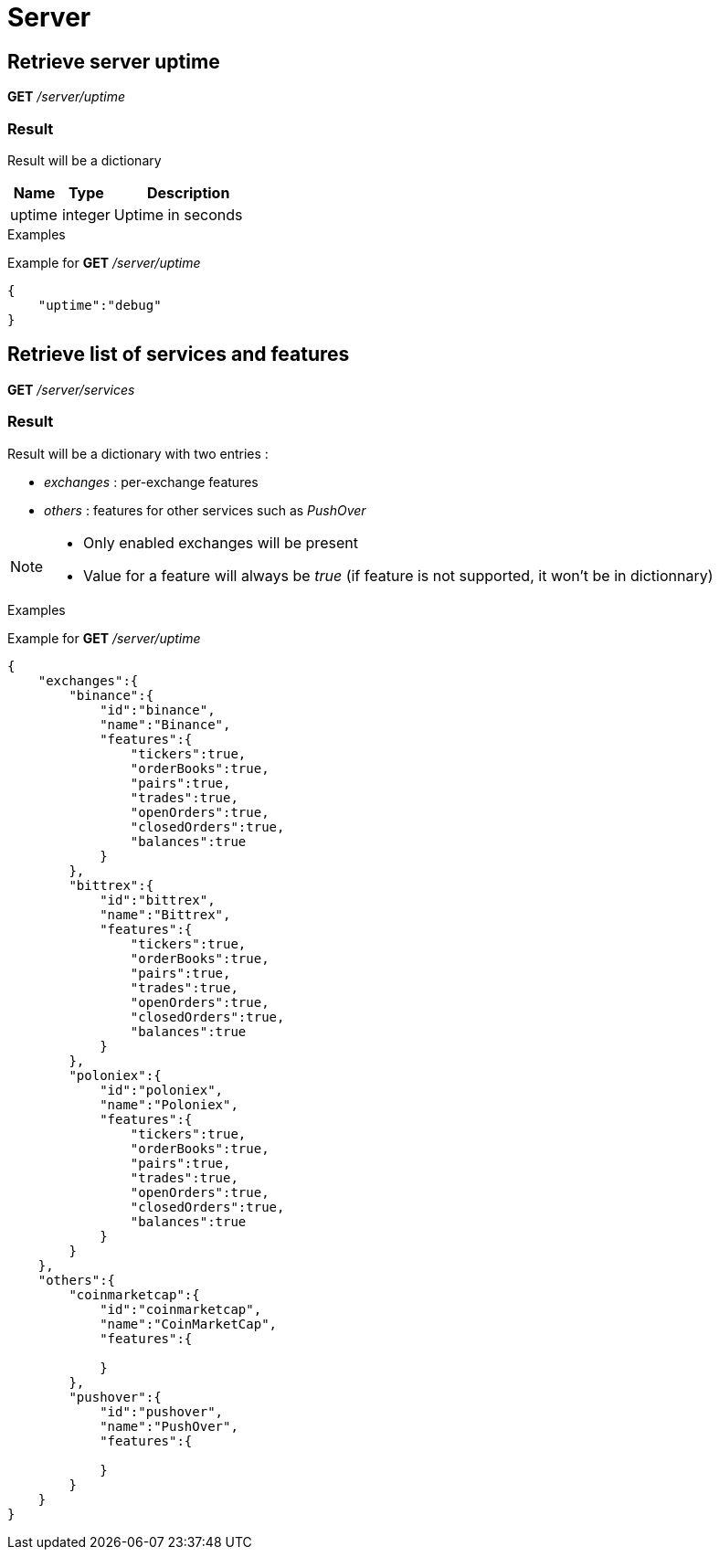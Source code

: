 = Server

== Retrieve server uptime

*GET* _/server/uptime_

=== Result

Result will be a dictionary

[cols="1,1a,3a", options="header"]
|===
|Name
|Type
|Description

|uptime
|integer
|Uptime in seconds

|===

.Examples

Example for *GET* _/server/uptime_

[source,json]
----
{
    "uptime":"debug"
}
----

== Retrieve list of services and features

*GET* _/server/services_

=== Result

Result will be a dictionary with two entries :

* _exchanges_ : per-exchange features
* _others_ : features for other services such as _PushOver_

[NOTE]
====
* Only enabled exchanges will be present
* Value for a feature will always be _true_ (if feature is not supported, it won't be in dictionnary)
====

.Examples

Example for *GET* _/server/uptime_

[source,json]
----
{
    "exchanges":{
        "binance":{
            "id":"binance",
            "name":"Binance",
            "features":{
                "tickers":true,
                "orderBooks":true,
                "pairs":true,
                "trades":true,
                "openOrders":true,
                "closedOrders":true,
                "balances":true
            }
        },
        "bittrex":{
            "id":"bittrex",
            "name":"Bittrex",
            "features":{
                "tickers":true,
                "orderBooks":true,
                "pairs":true,
                "trades":true,
                "openOrders":true,
                "closedOrders":true,
                "balances":true
            }
        },
        "poloniex":{
            "id":"poloniex",
            "name":"Poloniex",
            "features":{
                "tickers":true,
                "orderBooks":true,
                "pairs":true,
                "trades":true,
                "openOrders":true,
                "closedOrders":true,
                "balances":true
            }
        }
    },
    "others":{
        "coinmarketcap":{
            "id":"coinmarketcap",
            "name":"CoinMarketCap",
            "features":{

            }
        },
        "pushover":{
            "id":"pushover",
            "name":"PushOver",
            "features":{

            }
        }
    }
}
----
